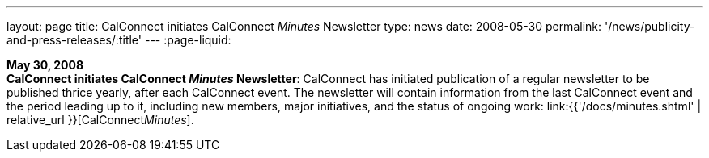 ---
layout: page
title:  CalConnect initiates CalConnect _Minutes_ Newsletter
type: news
date: 2008-05-30
permalink: '/news/publicity-and-press-releases/:title'
---
:page-liquid:

*May 30, 2008* +
*CalConnect initiates CalConnect _Minutes_ Newsletter*: CalConnect has
initiated publication of a regular newsletter to be published thrice
yearly, after each CalConnect event. The newsletter will contain
information from the last CalConnect event and the period leading up to
it, including new members, major initiatives, and the status of ongoing
work: link:{{'/docs/minutes.shtml' | relative_url }}[CalConnect__Minutes__].